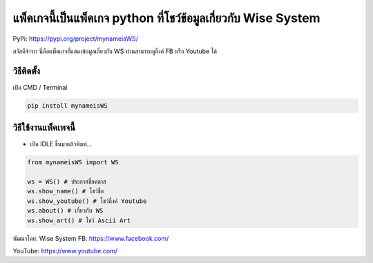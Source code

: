 แพ็คเกจนี้เป็นแพ็คเกจ python ที่โชว์ข้อมูลเกี่ยวกับ Wise System
===============================================================

PyPi: https://pypi.org/project/mynameisWS/

สวัสดีจ้าาาา นี่คือแพ็คเกจที่แสดงข้อมูลเกี่ยวกับ WS ท่านสามารถดูลิ้งค์
FB หรือ Youtube ได้

วิธีติดตั้ง
~~~~~~~~~~~

เปิด CMD / Terminal

.. code:: python

   pip install mynameisWS

วิธีใช้งานแพ็คเพจนี้
~~~~~~~~~~~~~~~~~~~~

-  เปิด IDLE ขึ้นมาแล้วพิมพ์…

.. code:: python

   from mynameisWS import WS

   ws = WS() # ประกาศชื่อคลาส
   ws.show_name() # โชว์ชื่อ
   ws.show_youtube() # โชว์ลิ้งค์ Youtube
   ws.about() # เกี่ยวกับ WS
   ws.show_art() # โชว์ Ascii Art

พัฒนาโดย: Wise System FB: https://www.facebook.com/

YouTube: https://www.youtube.com/
